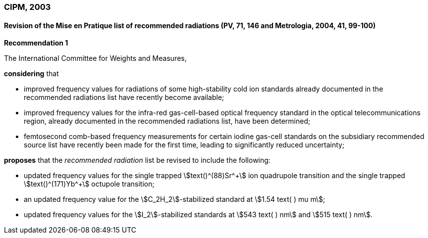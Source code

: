 === CIPM, 2003

==== Revision of the Mise en Pratique list of recommended radiations (PV, 71, 146 and Metrologia, 2004, 41, 99-100)

[align=center]
*Recommendation 1*

The International Committee for Weights and Measures,

*considering* that

* improved frequency values for radiations of some high-stability cold ion standards already documented in the recommended radiations list have recently become available;
* improved frequency values for the infra-red gas-cell-based optical frequency standard in the optical telecommunications region, already documented in the recommended radiations list, have been determined;
* femtosecond comb-based frequency measurements for certain iodine gas-cell standards on the subsidiary recommended source list have recently been made for the first time, leading to significantly reduced uncertainty;

*proposes* that the _recommended radiation_ list be revised to include the following:

* updated frequency values for the single trapped stem:[text()^(88)Sr^\+] ion quadrupole transition and the single trapped stem:[text()^(171)Yb^+] octupole transition;
* an updated frequency value for the stem:[C_2H_2]-stabilized standard at stem:[1.54 text( ) mu m];
* updated frequency values for the stem:[I_2]-stabilized standards at stem:[543 text( ) nm] and stem:[515 text( ) nm].
